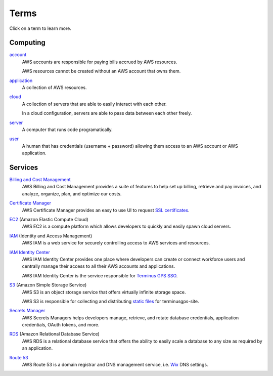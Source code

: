 Terms
=====

Click on a term to learn more.

=========
Computing
=========

`account`_
    AWS accounts are responsible for paying bills accrued by AWS resources.

    AWS resources cannot be created without an AWS account that owns them.

.. _account: https://docs.aws.amazon.com/accounts/latest/reference/accounts-welcome.html

`application`_
    A collection of AWS resources.

.. _application: https://docs.aws.amazon.com/awsconsolehelpdocs/latest/gsg/myApp-getting-started.html#myApp-step1?icmpid=docs_console_home_create_application_help_panel

`cloud`_
    A collection of servers that are able to easily interact with each other.

    In a cloud configuration, servers are able to pass data between each other freely.

.. _cloud: https://aws.amazon.com/what-is-aws/

`server`_
    A computer that runs code programatically.

.. _server: https://en.wikipedia.org/wiki/Server_(computing)

`user`_
    A human that has credentials (username + password) allowing them access to an AWS account or AWS application.

.. _user: https://en.wikipedia.org/wiki/User_(computing)

========
Services
========

`Billing and Cost Management`_
    AWS Billing and Cost Management provides a suite of features to help set up billing, retrieve and pay invoices, and analyze, organize, plan, and optimize our costs.

.. _Billing and Cost Management: https://docs.aws.amazon.com/account-billing/

`Certificate Manager`_
    AWS Certificate Manager provides an easy to use UI to request `SSL certificates`_.

.. _Certificate Manager: https://docs.aws.amazon.com/acm/
.. _SSL certificates: https://www.digicert.com/what-is-an-ssl-certificate

`EC2`_ (Amazon Elastic Compute Cloud)
    AWS EC2 is a compute platform which allows developers to quickly and easily spawn cloud servers.

.. _EC2: https://docs.aws.amazon.com/ec2/

`IAM`_ (Identity and Access Management)
    AWS IAM is a web service for securely controlling access to AWS services and resources.

.. _IAM: https://docs.aws.amazon.com/iam/

`IAM Identity Center`_
    AWS IAM Identity Center provides one place where developers can create or connect workforce users and centrally manage their access to all their AWS accounts and applications.

    AWS IAM Identity Center is the service responsible for `Terminus GPS SSO`_.

.. _IAM Identity Center: https://docs.aws.amazon.com/singlesignon/
.. _Terminus GPS SSO: https://terminusgps.awsapps.com/start/

`S3`_ (Amazon Simple Storage Service)
    AWS S3 is an object storage service that offers virtually infinite storage space.

    AWS S3 is responsible for collecting and distributing `static files`_ for terminusgps-site.

.. _S3: https://docs.aws.amazon.com/s3/
.. _static files: https://en.wikipedia.org/wiki/Static_web_page

`Secrets Manager`_
    AWS Secrets Managers helps developers manage, retrieve, and rotate database credentials, application credentials, OAuth tokens, and more.

.. _Secrets Manager: https://docs.aws.amazon.com/secretsmanager/

`RDS`_ (Amazon Relational Database Service)
    AWS RDS is a relational database service that offers the ability to easily scale a database to any size as required by an application.

.. _RDS: https://docs.aws.amazon.com/rds/

`Route 53`_
    AWS Route 53 is a domain registrar and DNS management service, i.e. `Wix`_ DNS settings.

.. _Route 53: https://docs.aws.amazon.com/route53/
.. _Wix: https://users.wix.com/signin/
